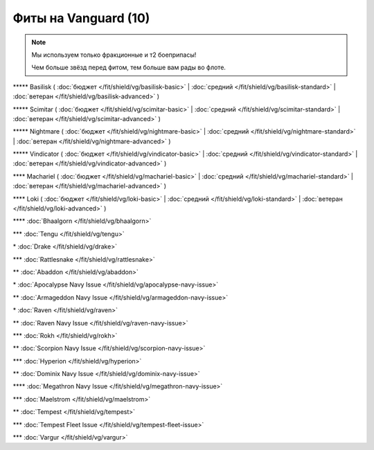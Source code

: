 Фиты на Vanguard (10)
===============

.. note::

    Мы используем только фракционные и т2 боеприпасы!

    Чем больше звёзд перед фитом, тем больше вам рады во флоте.

\*\*\*\*\* Basilisk ( :doc:`бюджет </fit/shield/vg/basilisk-basic>` | :doc:`средний </fit/shield/vg/basilisk-standard>` | :doc:`ветеран </fit/shield/vg/basilisk-advanced>` )

\*\*\*\*\* Scimitar ( :doc:`бюджет </fit/shield/vg/scimitar-basic>` | :doc:`средний </fit/shield/vg/scimitar-standard>` | :doc:`ветеран </fit/shield/vg/scimitar-advanced>` )

\*\*\*\*\* Nightmare ( :doc:`бюджет </fit/shield/vg/nightmare-basic>` | :doc:`средний </fit/shield/vg/nightmare-standard>` | :doc:`ветеран </fit/shield/vg/nightmare-advanced>` )

\*\*\*\*\* Vindicator ( :doc:`бюджет </fit/shield/vg/vindicator-basic>` | :doc:`средний </fit/shield/vg/vindicator-standard>` | :doc:`ветеран </fit/shield/vg/vindicator-advanced>` )

\*\*\*\* Machariel ( :doc:`бюджет </fit/shield/vg/machariel-basic>` | :doc:`средний </fit/shield/vg/machariel-standard>` | :doc:`ветеран </fit/shield/vg/machariel-advanced>` )

\*\*\*\* Loki ( :doc:`бюджет </fit/shield/vg/loki-basic>` | :doc:`средний </fit/shield/vg/loki-standard>` | :doc:`ветеран </fit/shield/vg/loki-advanced>` )

\*\*\*\* :doc:`Bhaalgorn </fit/shield/vg/bhaalgorn>`

\*\*\* :doc:`Tengu </fit/shield/vg/tengu>`

\* :doc:`Drake </fit/shield/vg/drake>`

\*\*\* :doc:`Rattlesnake </fit/shield/vg/rattlesnake>`

\*\* :doc:`Abaddon </fit/shield/vg/abaddon>`

\* :doc:`Apocalypse Navy Issue </fit/shield/vg/apocalypse-navy-issue>`

\*\* :doc:`Armageddon Navy Issue </fit/shield/vg/armageddon-navy-issue>`

\* :doc:`Raven </fit/shield/vg/raven>`

\*\* :doc:`Raven Navy Issue </fit/shield/vg/raven-navy-issue>`

\*\*\* :doc:`Rokh </fit/shield/vg/rokh>`

\*\* :doc:`Scorpion Navy Issue </fit/shield/vg/scorpion-navy-issue>`

\*\*\* :doc:`Hyperion </fit/shield/vg/hyperion>`

\*\* :doc:`Dominix Navy Issue </fit/shield/vg/dominix-navy-issue>`

\*\*\*\* :doc:`Megathron Navy Issue </fit/shield/vg/megathron-navy-issue>`

\*\*\* :doc:`Maelstrom </fit/shield/vg/maelstrom>`

\*\* :doc:`Tempest </fit/shield/vg/tempest>`

\*\*\* :doc:`Tempest Fleet Issue </fit/shield/vg/tempest-fleet-issue>`

\*\*\* :doc:`Vargur </fit/shield/vg/vargur>`
